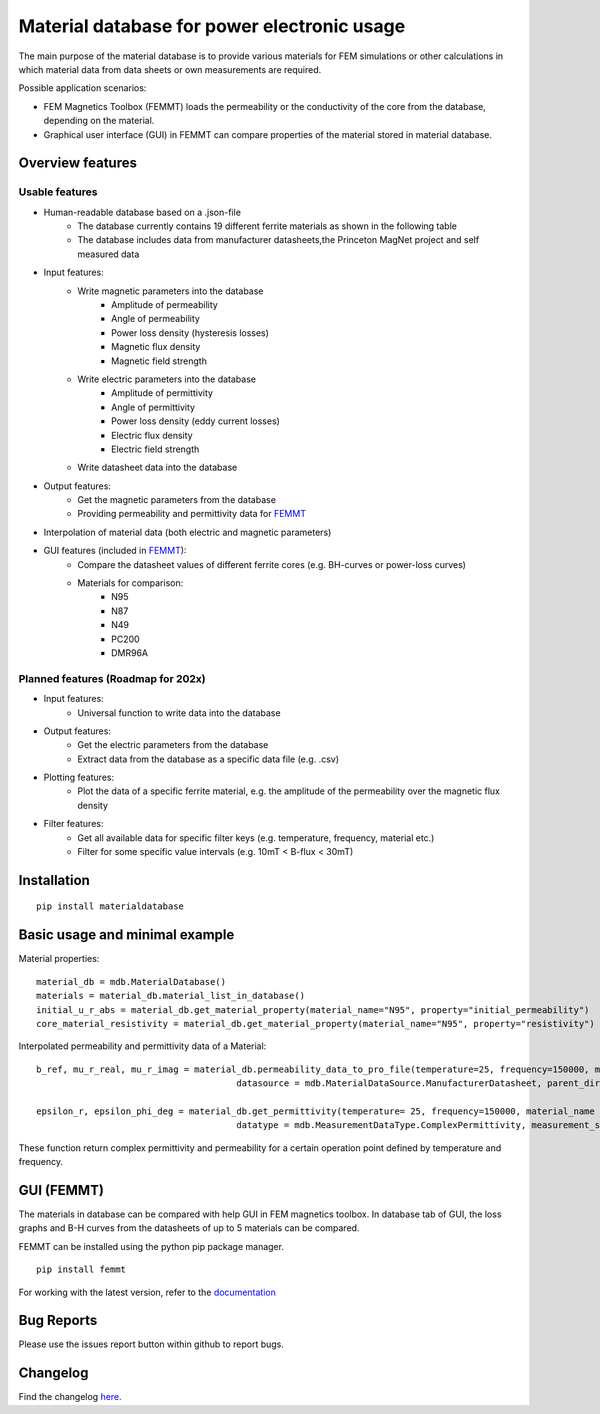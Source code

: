 Material database for power electronic usage
===============================================

The main purpose of the material database is to provide various materials for FEM simulations or other calculations in which material data from data sheets or own measurements are required.

Possible application scenarios:

* FEM Magnetics Toolbox (FEMMT) loads the permeability or the conductivity of the core from the database, depending on the material.
* Graphical user interface (GUI) in FEMMT can compare properties of the material stored in material database.


Overview features
-------------------

Usable features
~~~~~~~~~~~~~~~~~

* Human-readable database based on a .json-file
    * The database currently contains 19 different ferrite materials as shown in the following table
    * The database includes data from manufacturer datasheets,the Princeton MagNet project and self measured data

|material_overview|

* Input features:
    * Write magnetic parameters into the database
        * Amplitude of permeability
        * Angle of permeability
        * Power loss density (hysteresis losses)
        * Magnetic flux density
        * Magnetic field strength

    * Write electric parameters into the database
        * Amplitude of permittivity
        * Angle of permittivity
        * Power loss density (eddy current losses)
        * Electric flux density
        * Electric field strength

    * Write datasheet data into the database

* Output features:
    * Get the magnetic parameters from the database
    * Providing permeability and permittivity data for `FEMMT <https://github.com/upb-lea/FEM_Magnetics_Toolbox>`__

* Interpolation of material data (both electric and magnetic parameters)

* GUI features (included in `FEMMT <https://github.com/upb-lea/FEM_Magnetics_Toolbox>`__):
    * Compare the datasheet values of different ferrite cores (e.g. BH-curves or power-loss curves)
    * Materials for comparison:
        * N95
        * N87
        * N49
        * PC200
        * DMR96A

Planned features (Roadmap for 202x)
~~~~~~~~~~~~~~~~~~~~~~~~~~~~~~~~~~~~~~~~~

* Input features:
    * Universal function to write data into the database

* Output features:
    * Get the electric parameters from the database
    * Extract data from the database as a specific data file (e.g. .csv)

* Plotting features:
    * Plot the data of a specific ferrite material, e.g. the amplitude of the permeability over the magnetic flux density

* Filter features:
    * Get all available data for specific filter keys (e.g. temperature, frequency, material etc.)
    * Filter for some specific value intervals (e.g. 10mT < B-flux < 30mT)

Installation
---------------

::

    pip install materialdatabase


Basic usage and minimal example
------------------------------------

Material properties:
::

    material_db = mdb.MaterialDatabase()
    materials = material_db.material_list_in_database()
    initial_u_r_abs = material_db.get_material_property(material_name="N95", property="initial_permeability")
    core_material_resistivity = material_db.get_material_property(material_name="N95", property="resistivity")

.. image:: /docs/source/figures/database_json.png
   :align: center

Interpolated permeability and permittivity data of a Material:

::

    b_ref, mu_r_real, mu_r_imag = material_db.permeability_data_to_pro_file(temperature=25, frequency=150000, material_name = "N95", datatype = "complex_permeability",
                                          datasource = mdb.MaterialDataSource.ManufacturerDatasheet, parent_directory = "")

    epsilon_r, epsilon_phi_deg = material_db.get_permittivity(temperature= 25, frequency=150000, material_name = "N95", datasource = "measurements",
                                          datatype = mdb.MeasurementDataType.ComplexPermittivity, measurement_setup = "LEA_LK",interpolation_type = "linear")

These function return complex permittivity and permeability for a certain operation point defined by temperature and frequency.

GUI (FEMMT)
-------------------

The materials in database can be compared with help GUI in FEM magnetics toolbox. In database tab of GUI, the loss graphs and B-H curves from the datasheets of up to 5 materials can be compared.

FEMMT can be installed using the python pip package manager.

::

    pip install femmt


For working with the latest version, refer to the `documentation <https://upb-lea.github.io/FEM_Magnetics_Toolbox/intro.html>`__

|gui_database|

|gui_database_loss|

Bug Reports
--------------

Please use the issues report button within github to report bugs.


Changelog
------------

Find the changelog `here <CHANGELOG.md>`__.

.. |gui_database| image:: /docs/source/figures/gui_database.png
.. |gui_database_loss| image:: /docs/source/figures/gui_database_loss.png
.. |material_overview| image:: /docs/source/figures/Material_Database_Overview.png
